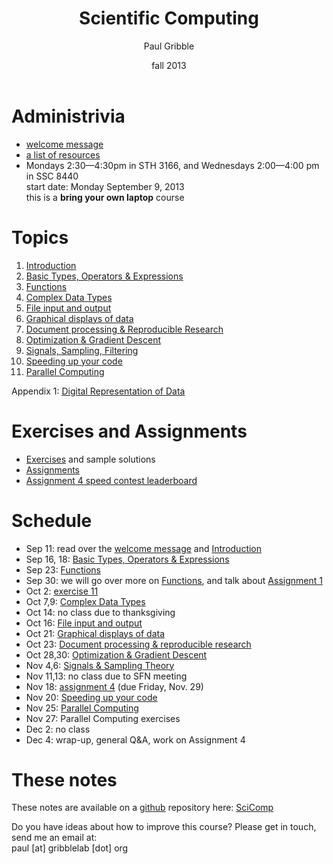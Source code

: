 #+STARTUP: showall

#+TITLE:     Scientific Computing
#+AUTHOR:    Paul Gribble
#+EMAIL:     paul@gribblelab.org
#+DATE:      fall 2013
#+OPTIONS: toc:nil html:t
#+LINK_UP: http://www.gribblelab.org/teaching.html
#+LINK_HOME: http://www.gribblelab.org/scicomp/index.html

* Administrivia

- [[file:welcome_msg.html][welcome message]]
- [[file:resources.html][a list of resources]]
- Mondays 2:30---4:30pm in STH 3166, and Wednesdays 2:00---4:00 pm in
  SSC 8440\\
  start date: Monday September 9, 2013\\
  this is a *bring your own laptop* course

* Topics

1. [[file:01_Introduction.html][Introduction]]
2. [[file:02_Basic_Types_Operators_Expressions.html][Basic Types, Operators & Expressions]]
3. [[file:03_Functions.html][Functions]]
4. [[file:04_Complex_Data_Types.html][Complex Data Types]]
5. [[file:05_File_input_and_output.html][File input and output]]
6. [[file:06_Graphical_displays.html][Graphical displays of data]]
7. [[file:07_Document_processing.html][Document processing & Reproducible Research]]
8. [[file:08_Optimization.html][Optimization & Gradient Descent]]
9. [[file:09_Signals_sampling_filtering.html][Signals, Sampling, Filtering]]
10. [[file:10_Speeding_up_your_code.html][Speeding up your code]]
11. [[file:11_Parallel_Computing.html][Parallel Computing]]

Appendix 1: [[file:A1_Digital_Representation_of_Data.html][Digital Representation of Data]]

* Exercises and Assignments
- [[file:exercises.html][Exercises]] and sample solutions
- [[file:assignments.html][Assignments]]
- [[file:a04_leaderboard.html][Assignment 4 speed contest leaderboard]]

* Schedule

- Sep 11: read over the [[file:welcome_msg.html][welcome message]] and [[file:01:Introduction.html][Introduction]]
- Sep 16, 18: [[file:02_Basic_Types_Operators_Expressions.html][Basic Types, Operators & Expressions]]
- Sep 23: [[file:03_Functions.html][Functions]]
- Sep 30: we will go over more on [[file:03_Functions.html][Functions]], and talk about [[file:a01.html][Assignment 1]]
- Oct 2: [[file:e11.html][exercise 11]]
- Oct 7,9: [[file:04_Complex_Data_Types.html][Complex Data Types]]
- Oct 14: no class due to thanksgiving
- Oct 16: [[file:05_File_input_and_output.html][File input and output]]
- Oct 21: [[file:06_Graphical_displays.html][Graphical displays of data]]
- Oct 23: [[file:07_Document_processing.html][Document processing & reproducible research]]
- Oct 28,30: [[file:08_Optimization.html][Optimization & Gradient Descent]]
- Nov 4,6: [[file:09_Signals_and_sampling.html][Signals & Sampling Theory]]
- Nov 11,13: no class due to SFN meeting
- Nov 18: [[file:a04.html][assignment 4]] (due Friday, Nov. 29)
- Nov 20: [[file:10_Speeding_up_your_code.html][Speeding up your code]]
- Nov 25: [[file:11_Parallel_Computing.html][Parallel Computing]]
- Nov 27: Parallel Computing exercises
- Dec 2: no class
- Dec 4: wrap-up, general Q&A, work on Assignment 4

* These notes
These notes are available on a [[https://github.com][github]] repository here: [[https://github.com/paulgribble/SciComp][SciComp]]

Do you have ideas about how to improve this course? Please get in
touch, send me an email at:\\
paul [at] gribblelab [dot] org
